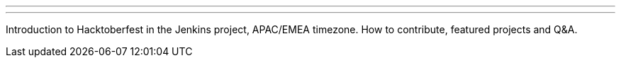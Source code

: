 ---
:page-eventTitle: Hacktoberfest opening (1)
:page-eventLocation: Online Meetup
:page-eventStartDate: 2019-10-03T07:00:00
:page-eventLink: https://www.meetup.com/Jenkins-online-meetup/events/265130355/
---

Introduction to Hacktoberfest in the Jenkins project, APAC/EMEA timezone.
How to contribute, featured projects and Q&A.
